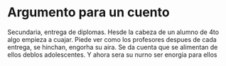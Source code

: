 * Argumento para un cuento

Secundaria,  entrega de diplomas. Hesde la cabeza de un alumno de 4to algo empieza a cuajar. Piede ver como los profesores despues de cada entrega,  se hinchan,  engorha su aira.  Se da cuenta que se alimentan de ellos deblos adolescentes. Y ahora sera su nurno ser enorgia para ellos

